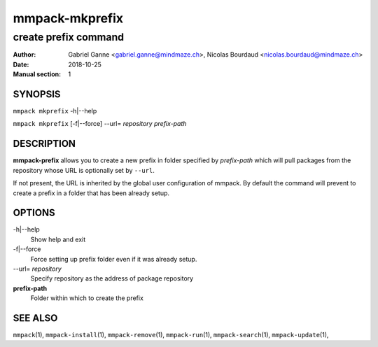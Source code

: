 ===============
mmpack-mkprefix
===============

---------------------
create prefix command
---------------------

:Author: Gabriel Ganne <gabriel.ganne@mindmaze.ch>,
         Nicolas Bourdaud <nicolas.bourdaud@mindmaze.ch>
:Date: 2018-10-25
:Manual section: 1

SYNOPSIS
========

``mmpack mkprefix`` -h|--help

``mmpack mkprefix`` [-f|--force] --url= *repository* *prefix-path*

DESCRIPTION
===========
**mmpack-prefix** allows you to create a new prefix in folder specified by
*prefix-path* which will pull packages from the repository whose URL is
optionally set by ``--url``.

If not present, the URL is inherited by the global user configuration of
mmpack. By default the command will prevent to create a prefix in a folder
that has been already setup.

OPTIONS
=======
-h|\-\-help
  Show help and exit


-f|\-\-force
  Force setting up prefix folder even if it was already setup.

--url= *repository*
  Specify repository as the address of package repository

**prefix-path**
  Folder within which to create the prefix


SEE ALSO
========
``mmpack``\(1),
``mmpack-install``\(1),
``mmpack-remove``\(1),
``mmpack-run``\(1),
``mmpack-search``\(1),
``mmpack-update``\(1),
